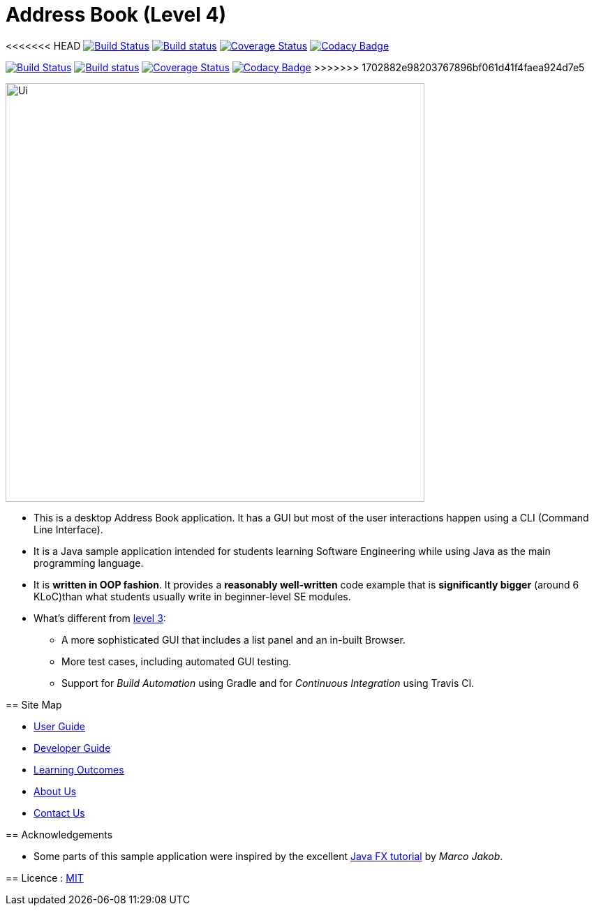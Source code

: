 = Address Book (Level 4)
ifdef::env-github,env-browser[:relfileprefix: docs/]
ifdef::env-github,env-browser[:outfilesuffix: .adoc]

<<<<<<< HEAD
https://travis-ci.org/CS2103AUG2017-T11-B3/main[image:https://travis-ci.org/CS2103AUG2017-T11-B3/main.svg?branch=master["Build Status"]]
https://ci.appveyor.com/project/raisa2010/main[image:https://ci.appveyor.com/api/projects/status/nfaoxs2y3go7gsbr?svg=true[Build status]]
https://coveralls.io/github/CS2103AUG2017-T11-B3/main?branch=master[image:https://coveralls.io/repos/github/CS2103AUG2017-T11-B3/main/badge.svg?branch=master[Coverage Status]]
https://www.codacy.com/app/raisa2010/main_2?utm_source=github.com&utm_medium=referral&utm_content=CS2103AUG2017-T11-B3/main&utm_campaign=Badge_Grade[image:https://api.codacy.com/project/badge/Grade/5b7ee939046248aa810ca3d38832bc3d[Codacy Badge]]
=======
https://travis-ci.org/CS2103AUG2017-T11-B3/main[image:https://travis-ci.org/se-edu/addressbook-level4.svg?branch=master[Build Status]]
https://ci.appveyor.com/project/raisa2010/main[image:https://ci.appveyor.com/api/projects/status/3boko2x2vr5cc3w2?svg=true[Build status]]
https://coveralls.io/github/CS2103AUG2017-T11-B3[image:https://coveralls.io/repos/github/se-edu/addressbook-level4/badge.svg?branch=master[Coverage Status]]
https://www.codacy.com/app/raisa2010/main_2[image:https://api.codacy.com/project/badge/Grade/fc0b7775cf7f4fdeaf08776f3d8e364a[Codacy Badge]]
>>>>>>> 1702882e98203767896bf061d41f4faea924d7e5

ifdef::env-github[]
image::docs/images/Ui.png[width="600"]
endif::[]

ifndef::env-github[]
image::images/Ui.png[width="600"]
endif::[]

* This is a desktop Address Book application. It has a GUI but most of the user interactions happen using a CLI (Command Line Interface).
* It is a Java sample application intended for students learning Software Engineering while using Java as the main programming language.
* It is *written in OOP fashion*. It provides a *reasonably well-written* code example that is *significantly bigger* (around 6 KLoC)than what students usually write in beginner-level SE modules.
* What's different from https://github.com/se-edu/addressbook-level3[level 3]:
** A more sophisticated GUI that includes a list  panel and an in-built Browser.
** More test cases, including automated GUI testing.
** Support for _Build Automation_ using Gradle and for _Continuous Integration_ using Travis CI.

== Site Map

* <<UserGuide#, User Guide>>
* <<DeveloperGuide#, Developer Guide>>
* <<LearningOutcomes#, Learning Outcomes>>
* <<AboutUs#, About Us>>
* <<ContactUs#, Contact Us>>

== Acknowledgements

* Some parts of this sample application were inspired by the excellent http://code.makery.ch/library/javafx-8-tutorial/[Java FX tutorial] by
_Marco Jakob_.

== Licence : link:LICENSE[MIT]
